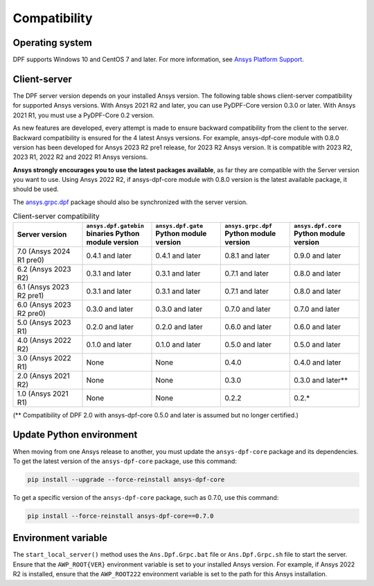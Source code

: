 .. _ref_compatibility:

=============
Compatibility
=============

Operating system
----------------

DPF supports Windows 10 and CentOS 7 and later. For
more information, see `Ansys Platform Support <https://www.ansys.com/solutions/solutions-by-role/it-professionals/platform-support>`_.

Client-server
-------------

The DPF server version depends on your installed Ansys version.
The following table shows client-server compatibility for supported
Ansys versions. With Ansys 2021 R2 and later, you can use PyDPF-Core
version 0.3.0 or later. With Ansys 2021 R1, you must use a PyDPF-Core 0.2
version.

As new features are developed, every attempt is made to ensure backward
compatibility from the client to the server. Backward compatibility is ensured for
the 4 latest Ansys versions. For example, ansys-dpf-core module with 0.8.0 version has been
developed for Ansys 2023 R2 pre1 release, for 2023 R2 Ansys version. It is compatible with
2023 R2, 2023 R1, 2022 R2 and 2022 R1 Ansys versions.

**Ansys strongly encourages you to use the latest packages available**, as far they are compatible
with the Server version you want to use. Using Ansys 2022 R2, if ansys-dpf-core module with
0.8.0 version is the latest available package, it should be used.

The `ansys.grpc.dpf <https://pypi.org/project/ansys-grpc-dpf/>`_ package
should also be synchronized with the server version.

.. list-table:: Client-server compatibility
   :widths: 20 20 20 20 20
   :header-rows: 1

   * - Server version
     - ``ansys.dpf.gatebin`` binaries Python module version
     - ``ansys.dpf.gate`` Python module version
     - ``ansys.grpc.dpf`` Python module version
     - ``ansys.dpf.core`` Python module version
   * - 7.0 (Ansys 2024 R1 pre0)
     - 0.4.1 and later
     - 0.4.1 and later
     - 0.8.1 and later
     - 0.9.0 and later
   * - 6.2 (Ansys 2023 R2)
     - 0.3.1 and later
     - 0.3.1 and later
     - 0.7.1 and later
     - 0.8.0 and later
   * - 6.1 (Ansys 2023 R2 pre1)
     - 0.3.1 and later
     - 0.3.1 and later
     - 0.7.1 and later
     - 0.8.0 and later
   * - 6.0 (Ansys 2023 R2 pre0)
     - 0.3.0 and later
     - 0.3.0 and later
     - 0.7.0 and later
     - 0.7.0 and later
   * - 5.0 (Ansys 2023 R1)
     - 0.2.0 and later
     - 0.2.0 and later
     - 0.6.0 and later
     - 0.6.0 and later
   * - 4.0 (Ansys 2022 R2)
     - 0.1.0 and later
     - 0.1.0 and later
     - 0.5.0 and later
     - 0.5.0 and later
   * - 3.0 (Ansys 2022 R1)
     - None
     - None
     - 0.4.0
     - 0.4.0 and later
   * - 2.0 (Ansys 2021 R2)
     - None
     - None
     - 0.3.0
     - 0.3.0 and later**
   * - 1.0 (Ansys 2021 R1)
     - None
     - None
     - 0.2.2
     - 0.2.*

(** Compatibility of DPF 2.0 with ansys-dpf-core 0.5.0 and later is assumed but no longer certified.)

Update Python environment
-------------------------

When moving from one Ansys release to another, you must update the ``ansys-dpf-core`` package and its dependencies.
To get the latest version of the ``ansys-dpf-core`` package, use this command:

.. code::
    
	pip install --upgrade --force-reinstall ansys-dpf-core

To get a specific version of the ``ansys-dpf-core`` package, such as 0.7.0, use this command:

.. code::

    pip install --force-reinstall ansys-dpf-core==0.7.0

.. _target_environment_variable_with_dpf_section:

Environment variable
--------------------

The ``start_local_server()``  method uses the ``Ans.Dpf.Grpc.bat`` file or
``Ans.Dpf.Grpc.sh`` file to start the server. Ensure that the ``AWP_ROOT{VER}``
environment variable is set to your installed Ansys version. For example, if Ansys
2022 R2 is installed, ensure that the ``AWP_ROOT222`` environment
variable is set to the path for this Ansys installation.
  
